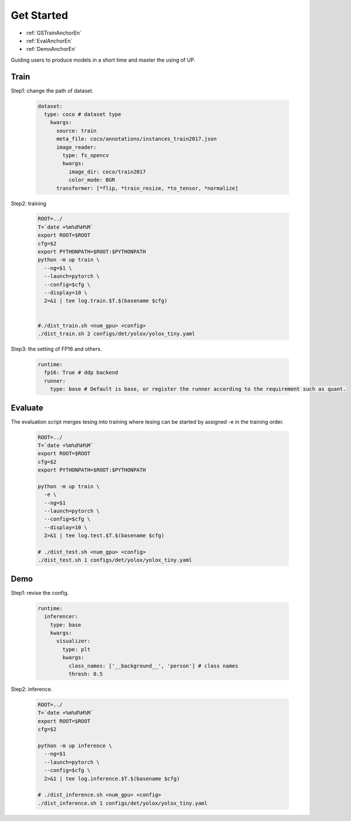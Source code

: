 Get Started
===========

* :ref:`GSTrainAnchorEn`
* :ref:`EvalAnchorEn`
* :ref:`DemoAnchorEn`


Guiding users to produce models in a short time and master the using of UP.

.. _GSTrainAnchorEn:

Train
-----

Step1: change the path of dataset.

  .. code-block:: bash

    dataset:
      type: coco # dataset type
        kwargs:
          source: train
          meta_file: coco/annotations/instances_train2017.json 
          image_reader:
            type: fs_opencv
            kwargs:
              image_dir: coco/train2017
              color_mode: BGR
          transformer: [*flip, *train_resize, *to_tensor, *normalize]


Step2: training

    .. code-block:: bash
      
      ROOT=../
      T=`date +%m%d%H%M`
      export ROOT=$ROOT
      cfg=$2
      export PYTHONPATH=$ROOT:$PYTHONPATH
      python -m up train \
        --ng=$1 \
        --launch=pytorch \
        --config=$cfg \
        --display=10 \
        2>&1 | tee log.train.$T.$(basename $cfg)


      #./dist_train.sh <num_gpu> <config>
      ./dist_train.sh 2 configs/det/yolox/yolox_tiny.yaml

Step3: the setting of FP16 and others.

  .. code-block:: yaml

    runtime:
      fp16: True # ddp backend
      runner:
        type: base # Default is base, or register the runner according to the requirement such as quant.


.. _EvalAnchorEn: 

Evaluate
--------

The evaluation script merges tesing into training where tesing can be started by assigned -e in the training order.

  .. code-block:: bash

    ROOT=../
    T=`date +%m%d%H%M`
    export ROOT=$ROOT
    cfg=$2
    export PYTHONPATH=$ROOT:$PYTHONPATH

    python -m up train \
      -e \
      --ng=$1  
      --launch=pytorch \
      --config=$cfg \
      --display=10 \
      2>&1 | tee log.test.$T.$(basename $cfg)

    # ./dist_test.sh <num_gpu> <config>
    ./dist_test.sh 1 configs/det/yolox/yolox_tiny.yaml

.. _DemoAnchorEn:

Demo
----

Step1: revise the config.

  .. code-block:: bash

    runtime:
      inferencer:
        type: base
        kwargs:
          visualizer:
            type: plt
            kwargs:
              class_names: ['__background__', 'person'] # class names
              thresh: 0.5

Step2: inference.

  .. code-block:: bash

    ROOT=../
    T=`date +%m%d%H%M`
    export ROOT=$ROOT
    cfg=$2

    python -m up inference \
      --ng=$1
      --launch=pytorch \
      --config=$cfg \
      2>&1 | tee log.inference.$T.$(basename $cfg)

    # ./dist_inference.sh <num_gpu> <config>
    ./dist_inference.sh 1 configs/det/yolox/yolox_tiny.yaml
